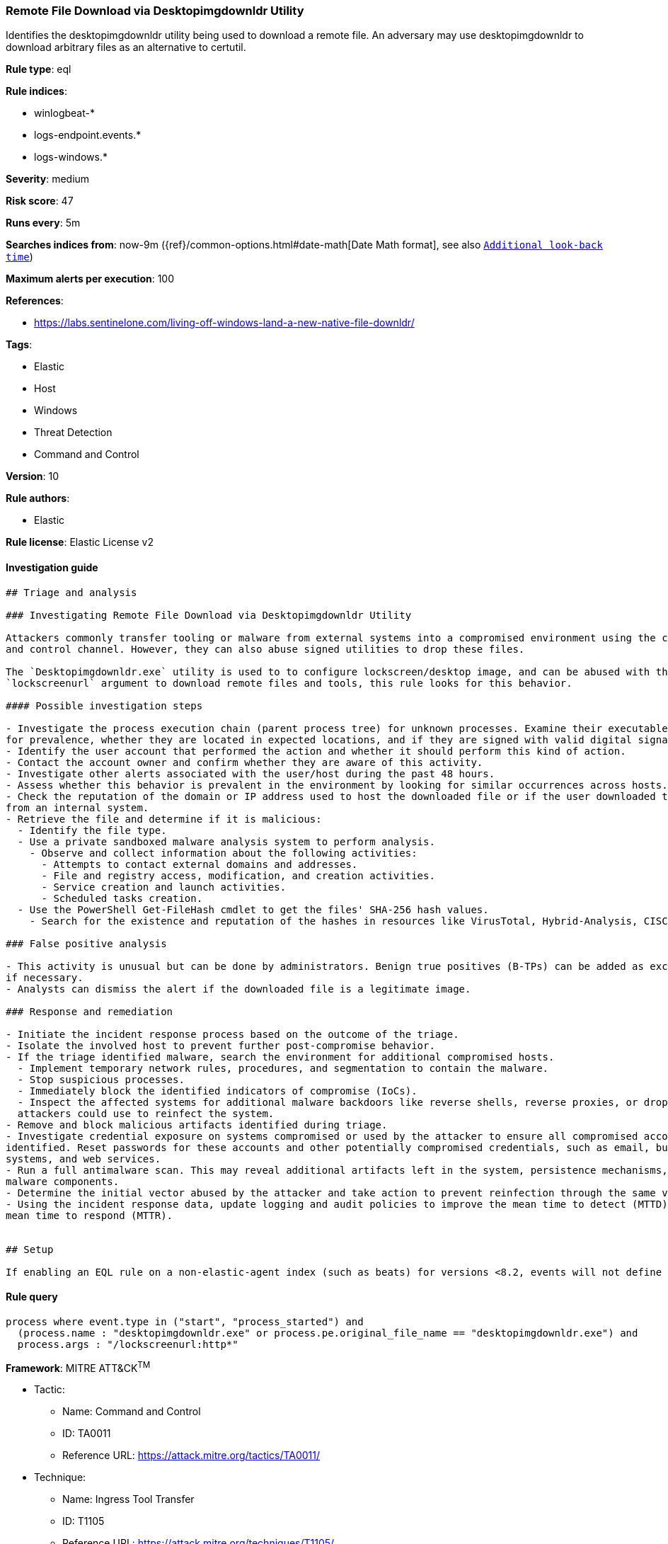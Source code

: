[[prebuilt-rule-7-16-4-remote-file-download-via-desktopimgdownldr-utility]]
=== Remote File Download via Desktopimgdownldr Utility

Identifies the desktopimgdownldr utility being used to download a remote file. An adversary may use desktopimgdownldr to download arbitrary files as an alternative to certutil.

*Rule type*: eql

*Rule indices*: 

* winlogbeat-*
* logs-endpoint.events.*
* logs-windows.*

*Severity*: medium

*Risk score*: 47

*Runs every*: 5m

*Searches indices from*: now-9m ({ref}/common-options.html#date-math[Date Math format], see also <<rule-schedule, `Additional look-back time`>>)

*Maximum alerts per execution*: 100

*References*: 

* https://labs.sentinelone.com/living-off-windows-land-a-new-native-file-downldr/

*Tags*: 

* Elastic
* Host
* Windows
* Threat Detection
* Command and Control

*Version*: 10

*Rule authors*: 

* Elastic

*Rule license*: Elastic License v2


==== Investigation guide


[source, markdown]
----------------------------------
## Triage and analysis

### Investigating Remote File Download via Desktopimgdownldr Utility

Attackers commonly transfer tooling or malware from external systems into a compromised environment using the command
and control channel. However, they can also abuse signed utilities to drop these files.

The `Desktopimgdownldr.exe` utility is used to to configure lockscreen/desktop image, and can be abused with the
`lockscreenurl` argument to download remote files and tools, this rule looks for this behavior.

#### Possible investigation steps

- Investigate the process execution chain (parent process tree) for unknown processes. Examine their executable files
for prevalence, whether they are located in expected locations, and if they are signed with valid digital signatures.
- Identify the user account that performed the action and whether it should perform this kind of action.
- Contact the account owner and confirm whether they are aware of this activity.
- Investigate other alerts associated with the user/host during the past 48 hours.
- Assess whether this behavior is prevalent in the environment by looking for similar occurrences across hosts.
- Check the reputation of the domain or IP address used to host the downloaded file or if the user downloaded the file
from an internal system.
- Retrieve the file and determine if it is malicious:
  - Identify the file type.
  - Use a private sandboxed malware analysis system to perform analysis.
    - Observe and collect information about the following activities:
      - Attempts to contact external domains and addresses.
      - File and registry access, modification, and creation activities.
      - Service creation and launch activities.
      - Scheduled tasks creation.
  - Use the PowerShell Get-FileHash cmdlet to get the files' SHA-256 hash values.
    - Search for the existence and reputation of the hashes in resources like VirusTotal, Hybrid-Analysis, CISCO Talos, Any.run, etc.

### False positive analysis

- This activity is unusual but can be done by administrators. Benign true positives (B-TPs) can be added as exceptions
if necessary.
- Analysts can dismiss the alert if the downloaded file is a legitimate image.

### Response and remediation

- Initiate the incident response process based on the outcome of the triage.
- Isolate the involved host to prevent further post-compromise behavior.
- If the triage identified malware, search the environment for additional compromised hosts.
  - Implement temporary network rules, procedures, and segmentation to contain the malware.
  - Stop suspicious processes.
  - Immediately block the identified indicators of compromise (IoCs).
  - Inspect the affected systems for additional malware backdoors like reverse shells, reverse proxies, or droppers that
  attackers could use to reinfect the system.
- Remove and block malicious artifacts identified during triage.
- Investigate credential exposure on systems compromised or used by the attacker to ensure all compromised accounts are
identified. Reset passwords for these accounts and other potentially compromised credentials, such as email, business
systems, and web services.
- Run a full antimalware scan. This may reveal additional artifacts left in the system, persistence mechanisms, and
malware components.
- Determine the initial vector abused by the attacker and take action to prevent reinfection through the same vector.
- Using the incident response data, update logging and audit policies to improve the mean time to detect (MTTD) and the
mean time to respond (MTTR).


## Setup

If enabling an EQL rule on a non-elastic-agent index (such as beats) for versions <8.2, events will not define `event.ingested` and default fallback for EQL rules was not added until 8.2, so you will need to add a custom pipeline to populate `event.ingested` to @timestamp for this rule to work.

----------------------------------

==== Rule query


[source, js]
----------------------------------
process where event.type in ("start", "process_started") and
  (process.name : "desktopimgdownldr.exe" or process.pe.original_file_name == "desktopimgdownldr.exe") and
  process.args : "/lockscreenurl:http*"

----------------------------------

*Framework*: MITRE ATT&CK^TM^

* Tactic:
** Name: Command and Control
** ID: TA0011
** Reference URL: https://attack.mitre.org/tactics/TA0011/
* Technique:
** Name: Ingress Tool Transfer
** ID: T1105
** Reference URL: https://attack.mitre.org/techniques/T1105/
